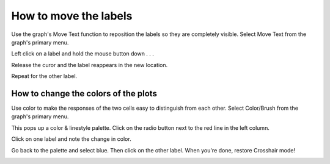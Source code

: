 .. _how_to_move_labels:

How to move the labels
==========

Use the graph's Move Text function to reposition the labels so they are completely visible. Select Move Text from the graph's primary menu.

.. image::
    fig/move0.gif
    :align: center

Left click on a label and hold the mouse button down  .  .  .



.. image::
    fig/move1.gif
    :align: center

 .  .  . while dragging the cursor to a new position.




.. image::
    fig/move2.gif
    :align: center

Release the curor and the label reappears in the new location.

.. image::
    fig/move3.gif
    :align: center

Repeat for the other label.



.. image::
    fig/move4.gif
    :align: center

How to change the colors of the plots
--------

Use color to make the responses of the two cells easy to distinguish from each other. Select Color/Brush from the graph's primary menu.


.. image::
    fig/color0.gif
    :align: center

This pops up a color & linestyle palette. Click on the radio button next to the red line in the left column.


.. image::
    fig/color1.gif
    :align: center

Click on one label and note the change in color.

.. image::
    fig/color2.gif
    :align: center

Go back to the palette and select blue. Then click on the other label. When you're done, restore Crosshair mode!




.. image::
    fig/color3.gif
    :align: center